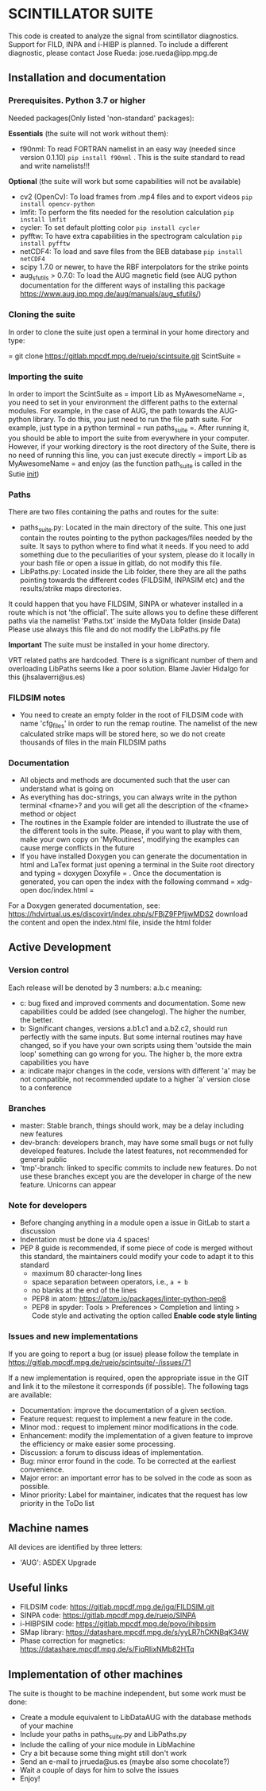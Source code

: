 * SCINTILLATOR SUITE

This code is created to analyze the signal from scintillator diagnostics. Support for FILD, INPA and i-HIBP is planned. To include a different diagnostic, please contact Jose Rueda: jose.rueda@ipp.mpg.de

** Installation and documentation
*** Prerequisites. Python 3.7 or higher
Needed packages(Only listed 'non-standard' packages):

*Essentials* (the suite will not work without them):
    - f90nml: To read FORTRAN namelist in an easy way (needed since version 0.1.10) =pip install f90nml= . This is the suite standard to read and write namelists!!!
*Optional* (the suite will work but some capabilities will not be available)
    - cv2 (OpenCv): To load frames from .mp4 files and to export videos =pip install opencv-python=
    - lmfit: To perform the fits needed for the resolution calculation =pip install lmfit=
    - cycler: To set default plotting color =pip install cycler=
    - pyfftw: To have extra capabilities in the spectrogram calculation =pip install pyfftw=
    - netCDF4: To load and save files from the BEB database =pip install netCDF4=
    - scipy 1.7.0 or newer, to have the RBF interpolators for the strike points
    - aug_sfutils > 0.7.0: To load the AUG magnetic field (see AUG python documentation for the different ways of installing this package https://www.aug.ipp.mpg.de/aug/manuals/aug_sfutils/)

*** Cloning the suite
In order to clone the suite just open a terminal in your home directory and type:

= git clone https://gitlab.mpcdf.mpg.de/ruejo/scintsuite.git ScintSuite =

*** Importing the suite
In order to import the ScintSuite as = import Lib as MyAwesomeName =, you need to set in your environment the different paths to the external modules. For example, in the case of AUG, the path towards the AUG-python library. To do this, you just need to run the file path suite. For example, just type in a python terminal = run paths_suite =. After running it, you should be able to import the suite from everywhere in your computer. However, if your working directory is the root directory of the Suite, there is no need of running this line, you can just execute directly = import Lib as MyAwesomeName = and enjoy (as the function path_suite is called in the Sutie __init__)

*** Paths
There are two files containing the paths and routes for the suite:
- paths_suite.py: Located in the main directory of the suite. This one just contain the routes pointing to the python packages/files needed by the suite. It says to python where to find what it needs. If you need to add something due to the peculiarities of your system, please do it locally in your bash file or open a issue in gitlab, do not modify this file.
- LibPaths.py: Located inside the Lib folder, there they are all the paths pointing towards the different codes (FILDSIM, INPASIM etc) and the results/strike maps directories.

It could happen that you have FILDSIM, SINPA or whatever installed in a route which is not 'the official'. The suite allows you to define these different paths via the namelist 'Paths.txt' inside the MyData folder (inside Data) Please use always this file and do not modify the LibPaths.py file

*Important* The suite must be installed in your home directory.

VRT related paths are hardcoded. There is a significant number of them and overloading LibPaths seems like a poor solution. Blame Javier Hidalgo for this (jhsalaverri@us.es)

*** FILDSIM notes
- You need to create an empty folder in the root of FILDSIM code with name 'cfg_files' in order to run the remap routine. The namelist of the new calculated strike maps will be stored here, so we do not create thousands of files in the main FILDSIM paths

*** Documentation
- All objects and methods are documented such that the user can understand what is going on
- As everything has doc-strings, you can always write in the python terminal <fname>? and you will get all the description of the <fname> method or object
- The routines in the Example folder are intended to illustrate the use of the different tools in the suite. Please, if you want to play with them, make your own copy on 'MyRoutines', modifying the examples can cause merge conflicts in the future
- If you have installed Doxygen you can generate the documentation in html and LaTex format just opening a terminal in the Suite root directory and typing = doxygen Doxyfile = . Once the documentation is generated, you can open the index with the following command = xdg-open doc/index.html =

For a Doxygen generated documentation, see: <https://hdvirtual.us.es/discovirt/index.php/s/FBjZ9FPfjjwMDS2> download the content and open the index.html file, inside the html folder

** Active Development
*** Version control
Each release will be denoted by 3 numbers: a.b.c meaning:
    - c: bug fixed and improved comments and documentation. Some new capabilities could be added (see changelog). The higher the number, the better.
    - b: Significant changes, versions a.b1.c1 and a.b2.c2, should run perfectly with the same inputs.  But some internal routines may have changed, so if you have your own scripts using them 'outside the main loop' something can go wrong for you. The higher b, the more extra capabilities you have
    - a: indicate major changes in the code, versions with different 'a' may be not compatible, not recommended update to a higher 'a' version close to a conference

*** Branches
- master: Stable branch, things should work, may be a delay including new features
- dev-branch: developers branch, may have some small bugs or not fully developed features. Include the latest features, not recommended for general public
- 'tmp'-branch: linked to specific commits to include new features. Do not use these branches except you are the developer in charge of the new feature. Unicorns can appear

*** Note for developers
- Before changing anything in a module open a issue in GitLab to start a discussion
- Indentation must be done via 4 spaces!
- PEP 8 guide is recommended, if some piece of code is merged without this standard, the maintainers could modify your code to adapt it to this standard
  + maximum 80 character-long lines
  + space separation between operators, i.e., =a + b=
  + no blanks at the end of the lines
  + PEP8 in atom: <https://atom.io/packages/linter-python-pep8>
  + PEP8 in spyder: Tools > Preferences > Completion and linting > Code style and activating the option called *Enable code style linting*

*** Issues and new implementations
If you are going to report a bug (or issue) please follow the template in <https://gitlab.mpcdf.mpg.de/ruejo/scintsuite/-/issues/71>

If a new implementation is required, open the appropriate issue in the GIT and link it to the milestone it corresponds (if possible). The following tags are available:

- Documentation: improve the documentation of a given section.
- Feature request: request to implement a new feature in the code.
- Minor mod.: request to implement minor modifications in the code.
- Enhancement: modify the implementation of a given feature to improve the efficiency or make easier some processing.
- Discussion: a forum to discuss ideas of implementation.
- Bug: minor error found in the code. To be corrected at the earliest convenience.
- Major error: an important error has to be solved in the code as soon as possible.
- Minor priority: Label for maintainer, indicates that the request has low priority in the ToDo list

** Machine names
All devices are identified by three letters:
- 'AUG': ASDEX Upgrade

** Useful links
- FILDSIM code: <https://gitlab.mpcdf.mpg.de/jgq/FILDSIM.git>
- SINPA code: <https://gitlab.mpcdf.mpg.de/ruejo/SINPA>
- i-HIBPSIM code: <https://gitlab.mpcdf.mpg.de/poyo/ihibpsim>
- SMap library: <https://datashare.mpcdf.mpg.de/s/yyLR7hCKNBqK34W>
- Phase correction for magnetics: <https://datashare.mpcdf.mpg.de/s/FiqRIixNMb82HTq>

** Implementation of other machines
The suite is thought to be machine independent, but some work must be done:
- Create a module equivalent to LibDataAUG with the database methods of your machine
- Include your paths in paths_suite.py and LibPaths.py
- Include the calling of your nice module in LibMachine
- Cry a bit because some thing might still don't work
- Send an e-mail to jrrueda@us.es (maybe also some chocolate?)
- Wait a couple of days for him to solve the issues
- Enjoy!
